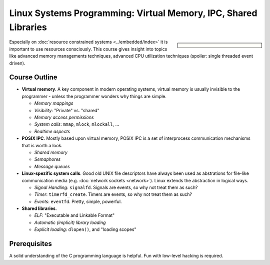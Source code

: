 Linux Systems Programming: Virtual Memory, IPC, Shared Libraries
================================================================

.. sidebar::
   :class: jf-course-description-sidebar

   .. grid:: 1

      .. grid-item-card:: Duration: 2 Days
      .. grid-item-card:: :doc:`/trainings/info`
      .. grid-item-card:: 
   
	 .. dropdown:: Related Courses

	    * :doc:`index`
	    * :doc:`basics`
	    * :doc:`network`
	    * :doc:`multithreading`
	      
	    * :doc:`../linux-basics`
            * :doc:`../kernel-programming-basics`
            * :doc:`../embedded/embedded`
            * :doc:`../embedded/raspi-hands-on`

	 .. dropdown:: Slide Material

	    * PDF Slides, :download:`sysprog
              </trainings/material/pdf/020-linux-sysprog--en.pdf>`
	    * :doc:`/trainings/material/soup/linux/sysprog/signals/index`
	    * Live Hacking, :doc:`IPC
              </trainings/material/soup/linux/sysprog/sysprog_ipc/screenplay>`

Especially on :doc:`resource constrained systems <../embedded/index>`
it is important to use resources consciously. This course gives
insight into topics like advanced memory managements techniques,
advanced CPU utilization techniques (spoiler: single threaded event
driven).

Course Outline
--------------

* **Virtual memory**. A key component in modern operating systems,
  virtual memory is usually invisible to the programmer - unless the
  programmer wonders why things are simple.

  * *Memory mappings*
  * *Visibility*: "Private" vs. "shared"
  * *Memory access permissions*
  * *System calls*: ``mmap``, ``mlock``, ``mlockall``, ...
  * *Realtime aspects*

* **POSIX IPC**. Mostly based upon virtual memory, POSIX IPC is a set
  of interprocess communication mechanisms that is worth a look.

  * *Shared memory*
  * *Semaphores*
  * *Message queues*

* **Linux-spezific system calls**. Good old UNIX file descriptors have
  always been used as abstrations for file-like communication media
  (e.g. :doc:`network sockets <network>`). Linux extends the
  abstraction in logical ways.

  * *Signal Handling*: ``signalfd``. Signals are events, so why not
    treat them as such?
  * *Timer*: ``timerfd_create``. Timers are events, so why not treat
    them as such?
  * *Events*: ``eventfd``. Pretty, simple, powerful.

* **Shared libraries**.

  * *ELF*: "Executable and Linkable Format"
  * *Automatic (implicit) library loading*
  * *Explicit loading*: ``dlopen()``, and "loading scopes"
  
Prerequisites
-------------

A solid understanding of the C programming language is helpful. Fun
with low-level hacking is required.
